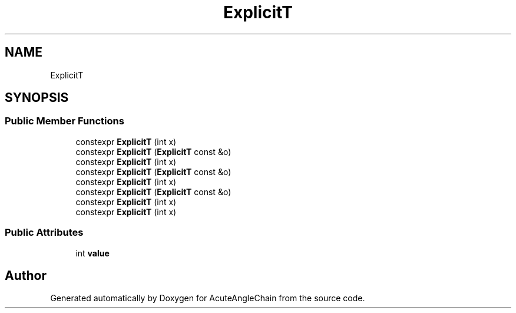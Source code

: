 .TH "ExplicitT" 3 "Sun Jun 3 2018" "AcuteAngleChain" \" -*- nroff -*-
.ad l
.nh
.SH NAME
ExplicitT
.SH SYNOPSIS
.br
.PP
.SS "Public Member Functions"

.in +1c
.ti -1c
.RI "constexpr \fBExplicitT\fP (int x)"
.br
.ti -1c
.RI "constexpr \fBExplicitT\fP (\fBExplicitT\fP const &o)"
.br
.ti -1c
.RI "constexpr \fBExplicitT\fP (int x)"
.br
.ti -1c
.RI "constexpr \fBExplicitT\fP (\fBExplicitT\fP const &o)"
.br
.ti -1c
.RI "constexpr \fBExplicitT\fP (int x)"
.br
.ti -1c
.RI "constexpr \fBExplicitT\fP (\fBExplicitT\fP const &o)"
.br
.ti -1c
.RI "constexpr \fBExplicitT\fP (int x)"
.br
.ti -1c
.RI "constexpr \fBExplicitT\fP (int x)"
.br
.in -1c
.SS "Public Attributes"

.in +1c
.ti -1c
.RI "int \fBvalue\fP"
.br
.in -1c

.SH "Author"
.PP 
Generated automatically by Doxygen for AcuteAngleChain from the source code\&.
